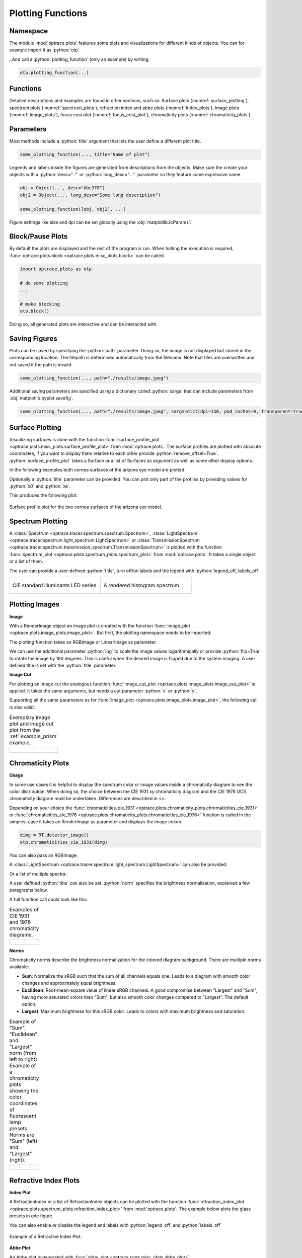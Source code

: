 .. _usage_plots:

Plotting Functions
---------------------

.. role:: python(code)
  :language: python
  :class: highlight



Namespace
_____________


The module :mod:`optrace.plots` features some plots and visualizations for different kinds of objects.
You can for example import it as :python:`otp`

.. testcode::

   import optrace.plots as otp

..And call a :python:`plotting_function` (only an example) by writing:

.. code-block::

   otp.plotting_function(...)

Functions
_____________

Detailed descriptions and examples are found in other sections, such as:
Surface plots (:numref:`surface_plotting`), spectrum plots (:numref:`spectrum_plots`), refraction index and abbe plots (:numref:`index_plots`), image plots (:numref:`image_plots`), focus cost plot (:numref:`focus_cost_plot`), chromaticity plots (:numref:`chromaticity_plots`).



Parameters
______________

Most methods include a :python:`title` argument that lets the user define a different plot title.

.. code-block:: python

   some_plotting_function(..., title="Name of plot")


Legends and labels inside the figures are generated from descriptions from the objects. Make sure the create your objects with a :python:`desc=".."` or :python:`long_desc="..."` parameter so they feature some expressive name.

.. code-block:: python

   obj = Object(..., desc="Abc378")
   obj2 = Object(..., long_desc="Some long description")

   some_plotting_function([obj, obj2], ...)


Figure settings like size and dpi can be set globally using the :obj:`matplotlib.rcParams`:

.. testcode::
   
   import matplotlib
   matplotlib.rcParams["figure.figsize"] = (5, 5)
   matplotlib.rcParams["figure.dpi"] = 100


Block/Pause Plots
___________________

By default the plots are displayed and the rest of the program is run.
When halting the execution is required, :func:`optrace.plots.block <optrace.plots.misc_plots.block>` can be called.

.. code-block:: python

   import optrace.plots as otp

   # do some plotting
   ...

   # make blocking
   otp.block()

Doing so, all generated plots are interactive and can be interacted with.


Saving Figures
_______________________

Plots can be saved by specifying the :python:`path` parameter.
Doing so, the image is not displayed but stored in the corresponding location.
The filepath is determined automatically from the filename.
Note that files are overwritten and not saved if the path is invalid.

.. code-block:: python

   some_plotting_function(..., path="./results/image.jpeg")

Additional saving parameters are specified using a dictionary called :python:`sargs` that can include parameters from :obj:`matplotlib.pyplot.savefig`.

.. code-block:: python

   some_plotting_function(..., path="./results/image.jpeg", sargs=dict(dpi=150, pad_inches=0, transparent=True)


.. _surface_plotting:

Surface Plotting
__________________________

Visualizing surfaces is done with the function :func:`surface_profile_plot <optrace.plots.misc_plots.surface_profile_plot>` from :mod:`optrace.plots`.
The surface profiles are plotted with absolute coordinates, if you want to display them relative to each other provide :python:`remove_offset=True`.
:python:`surface_profile_plot` takes a Surface or a list of Surfaces as argument as well as some other display options.

In the following examples both cornea surfaces of the arizona eye model are plotted:

.. testcode::

   import optrace as ot
   import optrace.plots as otp

   G = ot.presets.geometry.arizona_eye()
   L0 = G.lenses[0]

   otp.surface_profile_plot([L0.front, L0.back], remove_offset=True)
   

Optionally a :python:`title` parameter can be provided. You can plot only part of the profiles by providing values for :python:`x0` and :python:`xe`.

.. testcode::

   otp.surface_profile_plot([L0.front, L0.back], remove_offset=True, x0=-0.5, xe=1.2, title="Cornea Surfaces")

This produces the following plot:

.. figure:: ../images/surface_profile_plot.svg
   :align: center
   :width: 550
   :class: dark-light

   Surface profile plot for the two cornea surfaces of the arizona eye model.

.. _spectrum_plots:

Spectrum Plotting
_____________________

A :class:`Spectrum <optrace.tracer.spectrum.spectrum.Spectrum>`, :class:`LightSpectrum <optrace.tracer.spectrum.light_spectrum.LightSpectrum>` or :class:`TransmissionSpectrum <optrace.tracer.spectrum.transmission_spectrum.TransmissionSpectrum>` is plotted with the function :func:`spectrum_plot <optrace.plots.spectrum_plots.spectrum_plot>` from :mod:`optrace.plots`.
It takes a single object or a list of them.

.. testcode::

   import optrace.plots as otp

   otp.spectrum_plot(ot.presets.light_spectrum.standard_natural)

The user can provide a user-defined :python:`title`, turn off/on labels and the legend with :python:`legend_off, labels_off`. 

.. testcode::

   ot.plots.spectrum_plot(ot.presets.light_spectrum.standard_natural, labels_off=False, title="CIE Standard Illuminants",
                          legend_off=False)

.. list-table::
   :widths: 500 500
   :class: table-borderless

   * - .. figure:: ../images/LED_illuminants.svg
          :width: 500
          :align: center
          :class: dark-light
         
          CIE standard illuminants LED series. 

     - .. figure:: ../images/example_spectrum_histogram.svg
          :align: center
          :width: 500
          :class: dark-light

          A rendered histogram spectrum.


.. _image_plots:

Plotting Images
_____________________________________


**Image**

With a RenderImage object an image plot is created with the function :func:`image_plot <optrace.plots.image_plots.image_plot>`. But first, the plotting namespace needs to be imported:

.. testcode::
   
   import optrace.plots as otp


The plotting function takes an RGBImage or LinearImage as parameter.

.. testcode::

   img = ot.presets.image.hong_kong([2, 2])
   otp.image_plot(img)

We can use the additional parameter :python:`log` to scale the image values logarithmically or provide :python:`flip=True` to rotate the image by 180 degrees. This is useful when the desired image is flipped due to the system imaging. A user defined title is set with the :python:`title` parameter.

.. testcode::

   otp.image_plot(img, title="Title 123", log=True, flip=True)

**Image Cut**

For plotting an image cut the analogous function :func:`image_cut_plot <optrace.plots.image_plots.image_cut_plot>` is applied. It takes the same arguments, but needs a cut parameter :python:`x` or :python:`y`. 

.. testcode::

   otp.image_cut_plot(img, x=0)

Supporting all the same parameters as for :func:`image_plot <optrace.plots.image_plots.image_plot>`, the following call is also valid:

.. testcode::

   otp.image_cut_plot(img, y=0.2, title="Title 123", log=True, flip=True)



.. list-table:: Exemplary image plot and image cut plot from the :ref:`example_prism` example.
   :class: table-borderless

   * - .. figure:: ../images/color_dispersive2.svg
          :align: center
          :height: 350
          :class: dark-light
   
     - .. figure:: ../images/color_dispersive1_cut.svg
          :align: center
          :height: 350
          :class: dark-light



.. _chromaticity_plots:

Chromaticity Plots
________________________


**Usage**

In some use cases it is helpful to display the spectrum color or image values inside a chromaticity diagram to see the color distribution.
When doing so, the choice between the CIE 1931 xy chromaticity diagram and the CIE 1976 UCS chromaticity diagram must be undertaken. Differences are described in <>.

Depending on your choice the :func:`chromaticities_cie_1931 <optrace.plots.chromaticity_plots.chromaticities_cie_1931>` or :func:`chromaticities_cie_1976 <optrace.plots.chromaticity_plots.chromaticities_cie_1976>` function is called
In the simplest case it takes an RenderImage as parameter and displays the image colors:

.. code-block:: python

   dimg = RT.detector_image()
   otp.chromaticities_cie_1931(dimg)

You can also pass an RGBImage:

.. testcode::

   img = ot.presets.image.color_checker([3, 2])
   otp.chromaticities_cie_1931(img)

A :class:`LightSpectrum <optrace.tracer.spectrum.light_spectrum.LightSpectrum>` can also be provided:

.. testcode::

   spec = ot.presets.light_spectrum.led_b1
   otp.chromaticities_cie_1976(spec)

Or a list of multiple spectra:

.. testcode::

   specs = [ot.presets.light_spectrum.led_b3, ot.presets.light_spectrum.d65]
   otp.chromaticities_cie_1976(specs)

A user defined :python:`title` can also be set. :python:`norm` specifies the brightness normalization, explained a few paragraphs below.

A full function call could look like this:

.. testcode::

   otp.chromaticities_cie_1976(ot.presets.light_spectrum.standard, title="Standard Illuminants", norm="Largest")


.. list-table:: Examples of CIE 1931 and 1976 chromaticity diagrams.
   :widths: 500 500
   :class: table-borderless

   * - .. figure:: ../images/chroma_1931.svg
          :align: center
          :width: 500
          :class: dark-light
   
     - .. figure:: ../images/chroma_1976.svg
          :align: center
          :width: 500
          :class: dark-light

**Norms**

Chromaticity norms describe the brightness normalization for the colored diagram background. There are multiple norms available:

*  **Sum**: Normalize the sRGB such that the sum of all channels equals one. Leads to a diagram with smooth color changes and approximately equal brightness.
*  **Euclidean**: Root-mean-square value of linear sRGB channels. A good compromise between "Largest" and "Sum", having more saturated colors than "Sum", but also smooth color changes compared to "Largest". The default option.
*  **Largest**: Maximum brightness for this sRGB color. Leads to colors with maximum brightness and saturation.

.. list-table:: 
   Example of "Sum", "Euclidean" and "Largest" norm (from left to right)
   Example of a chromaticity plots showing the color coordinates of fluorescent lamp presets. Norms are "Sum" (left) and "Largest" (right).
   :class: table-borderless

   * - .. figure:: ../images/chroma_sum_norm.svg
          :align: center
          :width: 300
          :class: dark-light
    
     - .. figure:: ../images/chroma_rms_norm.svg
          :align: center
          :width: 300
          :class: dark-light
   
   
     - .. figure:: ../images/chroma_largest_norm.svg
          :align: center
          :width: 300
          :class: dark-light
     


.. _index_plots:

Refractive Index Plots
_______________________


**Index Plot**

A RefractionIndex or a list of RefractionIndex objects can be plotted with the function :func:`refraction_index_plot <optrace.plots.spectrum_plots.refraction_index_plot>` from :mod:`optrace.plots`.
The example below plots the glass presets in one figure.

.. testcode::

   import optrace.plots as otp

   otp.refraction_index_plot(ot.presets.refraction_index.glasses)

You can also enable or disable the legend and labels with :python:`legend_off` and :python:`labels_off`

.. testcode::

   otp.refraction_index_plot(ot.presets.refraction_index.glasses, title="Test abc",
                             legend_off=False, labels_off=True)

.. figure:: ../images/glass_presets_n.svg
   :width: 600
   :align: center
   :class: dark-light
   
   Example of a Refractive Index Plot.


**Abbe Plot**

An Abbe plot is generated with :func:`abbe_plot <optrace.plots.misc_plots.abbe_plot>`.

.. testcode::

   otp.abbe_plot(ot.presets.refraction_index.glasses)

It also supports the parameter :python:`title`. Additionally one can provide user defined :python:`lines` to calculate the index and V-number with:

.. testcode::

   otp.abbe_plot(ot.presets.refraction_index.glasses, title="abc", lines=ot.presets.spectral_lines.FeC)


.. figure:: ../images/glass_presets_V.svg
   :width: 600
   :align: center
   :class: dark-light

   Example of an Abbe Plot.


.. _focus_cost_plot:

Autofocus Cost Plots
___________________________

Cost plots are especially useful to debug the focus finding and check how pronounced a focus or focus region is.
Plotting the cost function and result is done by calling the :func:`autofocus_cost_plot <optrace.plots.misc_plots.autofocus_cost_plot>` method from :mod:`optrace.plots`.
It requires the :python:`res, afdict` parameters from before.

.. code-block:: python

   from optrace.plots import autofocus_cost_plot

   autofocus_cost_plot(res, afdict)


Optionally one can overwrite the :python:`title`.

.. code-block:: python

   autofocus_cost_plot(res, afdict, title="abcd")


Below you can find examples for cost plots.

.. list-table::
   :widths: 500 500
   :class: table-borderless

   * - .. figure:: ../images/af_debug_position_variance.svg
          :align: center
          :width: 500
          :class: dark-light

          Focus finding for mode "Position Variance" in the :ref:`example_spherical_aberration` example.

     - .. figure:: ../images/af_debug_image_sharpness.svg
          :align: center
          :width: 500
          :class: dark-light

          Focus finding for mode "Image Sharpness" in the :ref:`example_spherical_aberration` example.

.. highlight:: none


When working with the :class:`TraceGUI <optrace.gui.trace_gui.TraceGUI>` it also outputs focus information, like the following:

::

    Found 3D position: [5.684185e-06mm, 2.022295e-06mm, 15.39223mm]
    Search Region: z = [0.9578644mm, 40mm]
    Method: Irradiance Maximum
    Used 200000 Rays for Autofocus
    Ignoring Filters and Apertures

    OptimizeResult:
      message: CONVERGENCE: REL_REDUCTION_OF_F_<=_FACTR*EPSMCH
      success: True
       status: 0
          fun: 0.019262979304881897
            x: 15.3922327445026
          nit: 4
          jac: [ 9.024e-03]
         nfev: 102
         njev: 51
     hess_inv: <1x1 LbfgsInvHessProduct with dtype=float64>

.. highlight:: default
